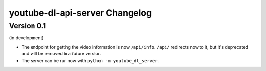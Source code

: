 youtube-dl-api-server Changelog
===============================

Version 0.1
-----------
(in development)

- The endpoint for getting the video information is now ``/api/info``.
  ``/api/`` redirects now to it, but it's deprecated and will be removed in a future version.
- The server can be run now with ``python -m youtube_dl_server``.
